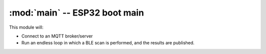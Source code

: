 :mod:`main` -- ESP32 boot main
==============================

.. module:: main
   :synopsis: This module is run when the ESP32 is booting, after `boot.py`

This module will:

* Connect to an MQTT broker/server
* Run an endless loop in which a BLE scan is performed, and the results are published.
